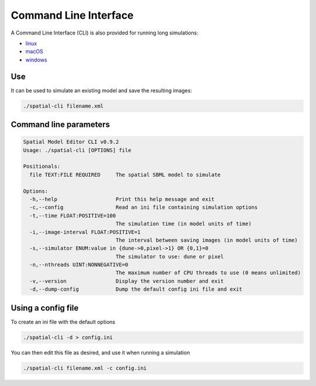 Command Line Interface
======================

A Command Line Interface (CLI) is also provided for running long simulations:

*  |icon-linux|_ `linux <https://github.com/spatial-model-editor/spatial-model-editor/releases/latest/download/spatial-cli>`_
*  |icon-osx|_ `macOS <https://github.com/spatial-model-editor/spatial-model-editor/releases/latest/download/spatial-cli.dmg>`_
*  |icon-windows|_ `windows <https://github.com/spatial-model-editor/spatial-model-editor/releases/latest/download/spatial-cli.exe>`_

.. |icon-linux| image:: ../img/icon-linux.png
.. _icon-linux: https://github.com/spatial-model-editor/spatial-model-editor/releases/latest/download/spatial-cli

.. |icon-osx| image:: ../img/icon-osx.png
.. _icon-osx: https://github.com/spatial-model-editor/spatial-model-editor/releases/latest/download/spatial-cli.dmg

.. |icon-windows| image:: ../img/icon-windows.png
.. _icon-windows: https://github.com/spatial-model-editor/spatial-model-editor/releases/latest/download/spatial-cli.exe

Use
---

It can be used to simulate an existing model and save the resulting images:

.. code-block:: bash

    ./spatial-cli filename.xml

Command line parameters
-----------------------

.. code-block:: bash

   Spatial Model Editor CLI v0.9.2
   Usage: ./spatial-cli [OPTIONS] file

   Positionals:
     file TEXT:FILE REQUIRED     The spatial SBML model to simulate

   Options:
     -h,--help                   Print this help message and exit
     -c,--config                 Read an ini file containing simulation options
     -t,--time FLOAT:POSITIVE=100
                                 The simulation time (in model units of time)
     -i,--image-interval FLOAT:POSITIVE=1
                                 The interval between saving images (in model units of time)
     -s,--simulator ENUM:value in {dune->0,pixel->1} OR {0,1}=0
                                 The simulator to use: dune or pixel
     -n,--nthreads UINT:NONNEGATIVE=0
                                 The maximum number of CPU threads to use (0 means unlimited)
     -v,--version                Display the version number and exit
     -d,--dump-config            Dump the default config ini file and exit

Using a config file
-------------------

To create an ini file with the default options

.. code-block:: bash

    ./spatial-cli -d > config.ini

You can then edit this file as desired, and use it when running a simulation

.. code-block:: bash

    ./spatial-cli filename.xml -c config.ini
